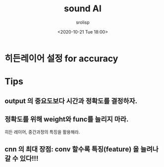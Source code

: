 #+title: sound AI
#+subtitle: 
#+date: <2020-10-21 Tue 18:00>
#+tags: python, bash, elisp, lisp, zoom
#+property: header-args:bash :results verbatim
#+property: header-args:elisp :exports both
#+property: header-args:ipython :session symphony :tangle "verify-autocad.py" :exports both

#+author: srolisp

* 히든레이어 설정 for accuracy

* Tips
** output 의 중요도보다 시간과 정확도를 결정하자.

** 정확도를 위해 weight와 func를 늘리지 마라.
히든 레이어, 중간과정의 특징을 활용해라.

** cnn 의 최대 장점: conv 할수록 특징(feature) 을 늘려나갈 수 있다!!!



